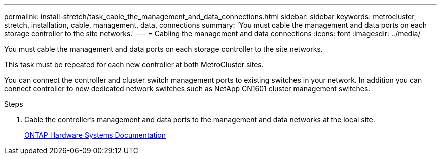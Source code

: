 ---
permalink: install-stretch/task_cable_the_management_and_data_connections.html
sidebar: sidebar
keywords: metrocluster, stretch, installation, cable, management, data, connections
summary: 'You must cable the management and data ports on each storage controller to the site networks.'
---
= Cabling the management and data connections
:icons: font
:imagesdir: ../media/

[.lead]
You must cable the management and data ports on each storage controller to the site networks.

This task must be repeated for each new controller at both MetroCluster sites.

You can connect the controller and cluster switch management ports to existing switches in your network. In addition you can connect controller to new dedicated network switches such as NetApp CN1601 cluster management switches.

.Steps
. Cable the controller's management and data ports to the management and data networks at the local site.
+
https://docs.netapp.com/platstor/index.jsp[ONTAP Hardware Systems Documentation^]
